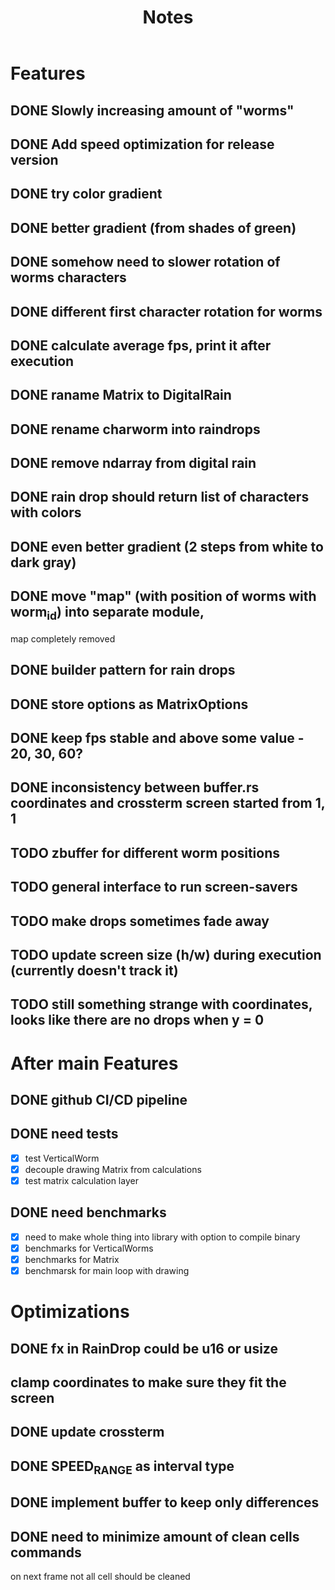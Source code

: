 #+title: Notes

* Features
** DONE Slowly increasing amount of "worms"
** DONE Add speed optimization for release version
** DONE try color gradient
** DONE better gradient (from shades of green)
** DONE somehow need to slower rotation of worms characters
** DONE different first character rotation for worms
** DONE calculate average fps, print it after execution
** DONE raname Matrix to DigitalRain
** DONE rename charworm into raindrops
** DONE remove ndarray from digital rain
** DONE rain drop should return list of characters with colors
** DONE even better gradient (2 steps from white to dark gray)
** DONE move "map" (with position of worms with worm_id) into separate module,
map completely removed
** DONE builder pattern for rain drops
** DONE store options as MatrixOptions
** DONE keep fps stable and above some value - 20, 30, 60?
** DONE inconsistency between buffer.rs coordinates and crossterm screen started from 1, 1
** TODO zbuffer for different worm positions
** TODO general interface to run screen-savers
** TODO make drops sometimes fade away
** TODO update screen size (h/w) during execution (currently doesn't track it)
** TODO still something strange with coordinates, looks like there are no drops when y = 0

* After main Features
** DONE github CI/CD pipeline
** DONE need tests
- [X] test VerticalWorm
- [X] decouple drawing Matrix from calculations
- [X] test matrix calculation layer
** DONE need benchmarks
- [X] need to make whole thing into library with option to compile binary
- [X] benchmarks for VerticalWorms
- [X] benchmarks for Matrix
- [X] benchmarsk for main loop with drawing

* Optimizations
** DONE fx in RainDrop could be u16 or usize
** clamp coordinates to make sure they fit the screen
** DONE update crossterm
** DONE SPEED_RANGE as interval type
** DONE implement buffer to keep only differences
** DONE need to minimize amount of clean cells commands
on next frame not all cell should be cleaned
